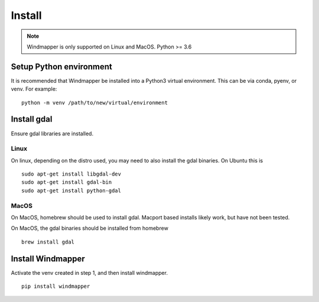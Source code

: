 Install
=========
.. note::

    Windmapper is only supported on Linux and MacOS. Python >= 3.6


Setup Python environment
-------------------------
It is recommended that Windmapper be installed into a Python3 virtual environment. This can be via conda, pyenv, or
venv. For example:

::

    python -m venv /path/to/new/virtual/environment

Install gdal
---------------
Ensure gdal libraries are installed.

Linux
******
On linux, depending on the distro used, you may need to also install the gdal binaries. On Ubuntu this is
::

   sudo apt-get install libgdal-dev
   sudo apt-get install gdal-bin
   sudo apt-get install python-gdal

MacOS
******
On MacOS, homebrew should be used to install gdal. Macport based installs likely work, but have not been tested.

On MacOS, the gdal binaries should be installed from homebrew

::

   brew install gdal


Install Windmapper
--------------------
Activate the venv created in step 1, and then install windmapper.

::

    pip install windmapper